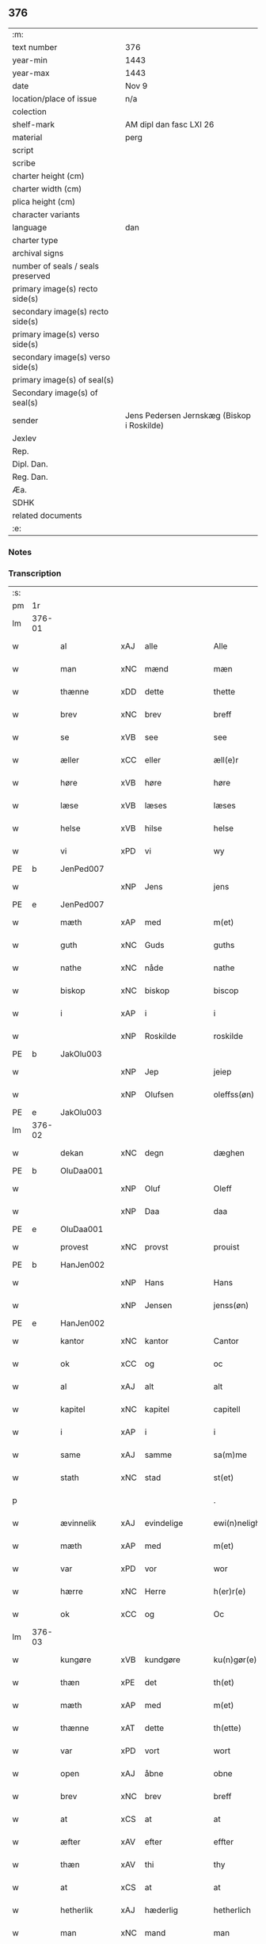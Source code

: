 ** 376

| :m:                               |                                            |
| text number                       | 376                                        |
| year-min                          | 1443                                       |
| year-max                          | 1443                                       |
| date                              | Nov 9                                      |
| location/place of issue           | n/a                                        |
| colection                         |                                            |
| shelf-mark                        | AM dipl dan fasc LXI 26                    |
| material                          | perg                                       |
| script                            |                                            |
| scribe                            |                                            |
| charter height (cm)               |                                            |
| charter width (cm)                |                                            |
| plica height (cm)                 |                                            |
| character variants                |                                            |
| language                          | dan                                        |
| charter type                      |                                            |
| archival signs                    |                                            |
| number of seals / seals preserved |                                            |
| primary image(s) recto side(s)    |                                            |
| secondary image(s) recto side(s)  |                                            |
| primary image(s) verso side(s)    |                                            |
| secondary image(s) verso side(s)  |                                            |
| primary image(s) of seal(s)       |                                            |
| Secondary image(s) of seal(s)     |                                            |
| sender                            | Jens Pedersen Jernskæg (Biskop i Roskilde) |
| Jexlev                            |                                            |
| Rep.                              |                                            |
| Dipl. Dan.                        |                                            |
| Reg. Dan.                         |                                            |
| Æa.                               |                                            |
| SDHK                              |                                            |
| related documents                 |                                            |
| :e:                               |                                            |

*** Notes


*** Transcription
| :s: |        |              |     |               |   |                                          |                                |   |   |   |   |     |   |   |    |        |
| pm  |     1r |              |     |               |   |                                          |                                |   |   |   |   |     |   |   |    |        |
| lm  | 376-01 |              |     |               |   |                                          |                                |   |   |   |   |     |   |   |    |        |
| w   |        | al           | xAJ | alle          |   | Alle                                     | Alle                           |   |   |   |   | dan |   |   |    | 376-01 |
| w   |        | man          | xNC | mænd          |   | mæn                                      | mæ                            |   |   |   |   | dan |   |   |    | 376-01 |
| w   |        | thænne       | xDD | dette         |   | thette                                   | thette                         |   |   |   |   | dan |   |   |    | 376-01 |
| w   |        | brev         | xNC | brev          |   | breff                                    | breff                          |   |   |   |   | dan |   |   |    | 376-01 |
| w   |        | se           | xVB | see           |   | see                                      | ſee                            |   |   |   |   | dan |   |   |    | 376-01 |
| w   |        | æller        | xCC | eller         |   | æll(e)r                                  | ællꝝ                           |   |   |   |   | dan |   |   |    | 376-01 |
| w   |        | høre         | xVB | høre          |   | høre                                     | høre                           |   |   |   |   | dan |   |   |    | 376-01 |
| w   |        | læse         | xVB | læses         |   | læses                                    | læſe                          |   |   |   |   | dan |   |   |    | 376-01 |
| w   |        | helse        | xVB | hilse         |   | helse                                    | helſe                          |   |   |   |   | dan |   |   |    | 376-01 |
| w   |        | vi           | xPD | vi            |   | wy                                       | wy                             |   |   |   |   | dan |   |   |    | 376-01 |
| PE  |      b | JenPed007    |     |               |   |                                          |                                |   |   |   |   |     |   |   |    |        |
| w   |        |              | xNP | Jens          |   | jens                                     | ȷens                           |   |   |   |   | dan |   |   |    | 376-01 |
| PE  |      e | JenPed007    |     |               |   |                                          |                                |   |   |   |   |     |   |   |    |        |
| w   |        | mæth         | xAP | med           |   | m(et)                                    | mꝫ                             |   |   |   |   | dan |   |   |    | 376-01 |
| w   |        | guth         | xNC | Guds          |   | guths                                    | guth                          |   |   |   |   | dan |   |   |    | 376-01 |
| w   |        | nathe        | xNC | nåde          |   | nathe                                    | nathe                          |   |   |   |   | dan |   |   |    | 376-01 |
| w   |        | biskop       | xNC | biskop        |   | biscop                                   | biſcop                         |   |   |   |   | dan |   |   |    | 376-01 |
| w   |        | i            | xAP | i             |   | i                                        | i                              |   |   |   |   | dan |   |   |    | 376-01 |
| w   |        |              | xNP | Roskilde      |   | roskilde                                 | roſkilde                       |   |   |   |   | dan |   |   |    | 376-01 |
| PE  |      b | JakOlu003    |     |               |   |                                          |                                |   |   |   |   |     |   |   |    |        |
| w   |        |              | xNP | Jep           |   | jeiep                                    | ȷeıep                          |   |   |   |   | dan |   |   |    | 376-01 |
| w   |        |              | xNP | Olufsen       |   | oleffss(øn)                              | oleffſ                        |   |   |   |   | dan |   |   |    | 376-01 |
| PE  |      e | JakOlu003    |     |               |   |                                          |                                |   |   |   |   |     |   |   |    |        |
| lm  | 376-02 |              |     |               |   |                                          |                                |   |   |   |   |     |   |   |    |        |
| w   |        | dekan        | xNC | degn          |   | dæghen                                   | dæghen                         |   |   |   |   | dan |   |   |    | 376-02 |
| PE  |      b | OluDaa001    |     |               |   |                                          |                                |   |   |   |   |     |   |   |    |        |
| w   |        |              | xNP | Oluf          |   | Oleff                                    | Oleff                          |   |   |   |   | dan |   |   |    | 376-02 |
| w   |        |              | xNP | Daa           |   | daa                                      | daa                            |   |   |   |   | dan |   |   |    | 376-02 |
| PE  |      e | OluDaa001    |     |               |   |                                          |                                |   |   |   |   |     |   |   |    |        |
| w   |        | provest      | xNC | provst        |   | prouist                                  | prouiſt                        |   |   |   |   | dan |   |   |    | 376-02 |
| PE  |      b | HanJen002    |     |               |   |                                          |                                |   |   |   |   |     |   |   |    |        |
| w   |        |              | xNP | Hans          |   | Hans                                     | Han                           |   |   |   |   | dan |   |   |    | 376-02 |
| w   |        |              | xNP | Jensen        |   | jenss(øn)                                | ȷenſ                          |   |   |   |   | dan |   |   |    | 376-02 |
| PE  |      e | HanJen002    |     |               |   |                                          |                                |   |   |   |   |     |   |   |    |        |
| w   |        | kantor       | xNC | kantor        |   | Cantor                                   | Cantoꝛ                         |   |   |   |   | dan |   |   |    | 376-02 |
| w   |        | ok           | xCC | og            |   | oc                                       | oc                             |   |   |   |   | dan |   |   |    | 376-02 |
| w   |        | al           | xAJ | alt           |   | alt                                      | alt                            |   |   |   |   | dan |   |   |    | 376-02 |
| w   |        | kapitel      | xNC | kapitel       |   | capitell                                 | capitell                       |   |   |   |   | dan |   |   |    | 376-02 |
| w   |        | i            | xAP | i             |   | i                                        | i                              |   |   |   |   | dan |   |   |    | 376-02 |
| w   |        | same         | xAJ | samme         |   | sa(m)me                                  | ſa̅me                           |   |   |   |   | dan |   |   |    | 376-02 |
| w   |        | stath        | xNC | stad          |   | st(et)                                   | ſtꝫ                            |   |   |   |   | dan |   |   |    | 376-02 |
| p   |        |              |     |               |   | .                                        | .                              |   |   |   |   | dan |   |   |    | 376-02 |
| w   |        | ævinnelik    | xAJ | evindelige    |   | ewi(n)nelighe                            | ewı̅nelıghe                     |   |   |   |   | dan |   |   |    | 376-02 |
| w   |        | mæth         | xAP | med           |   | m(et)                                    | mꝫ                             |   |   |   |   | dan |   |   |    | 376-02 |
| w   |        | var          | xPD | vor           |   | wor                                      | woꝛ                            |   |   |   |   | dan |   |   |    | 376-02 |
| w   |        | hærre        | xNC | Herre         |   | h(er)r(e)                                | hr                           |   |   |   |   | dan |   |   |    | 376-02 |
| w   |        | ok           | xCC | og            |   | Oc                                       | Oc                             |   |   |   |   | dan |   |   |    | 376-02 |
| lm  | 376-03 |              |     |               |   |                                          |                                |   |   |   |   |     |   |   |    |        |
| w   |        | kungøre      | xVB | kundgøre      |   | ku(n)gør(e)                              | ku̅gør                         |   |   |   |   | dan |   |   |    | 376-03 |
| w   |        | thæn         | xPE | det           |   | th(et)                                   | thꝫ                            |   |   |   |   | dan |   |   |    | 376-03 |
| w   |        | mæth         | xAP | med           |   | m(et)                                    | mꝫ                             |   |   |   |   | dan |   |   |    | 376-03 |
| w   |        | thænne       | xAT | dette         |   | th(ette)                                 | thꝫᷓ                            |   |   |   |   | dan |   |   |    | 376-03 |
| w   |        | var          | xPD | vort          |   | wort                                     | wort                           |   |   |   |   | dan |   |   |    | 376-03 |
| w   |        | open         | xAJ | åbne          |   | obne                                     | obne                           |   |   |   |   | dan |   |   |    | 376-03 |
| w   |        | brev         | xNC | brev          |   | breff                                    | breff                          |   |   |   |   | dan |   |   |    | 376-03 |
| w   |        | at           | xCS | at            |   | at                                       | at                             |   |   |   |   | dan |   |   |    | 376-03 |
| w   |        | æfter        | xAV | efter         |   | effter                                   | effteꝛ                         |   |   |   |   | dan |   |   |    | 376-03 |
| w   |        | thæn         | xAV | thi           |   | thy                                      | thy                            |   |   |   |   | dan |   |   |    | 376-03 |
| w   |        | at           | xCS | at            |   | at                                       | at                             |   |   |   |   | dan |   |   |    | 376-03 |
| w   |        | hetherlik    | xAJ | hæderlig      |   | hetherlich                               | hetherlıch                     |   |   |   |   | dan |   |   |    | 376-03 |
| w   |        | man          | xNC | mand          |   | man                                      | ma                            |   |   |   |   | dan |   |   |    | 376-03 |
| w   |        | hærre        | xNC | herr          |   | h(e)r                                    | hꝝ                             |   |   |   |   | dan |   |   |    | 376-03 |
| PE  |      b | OluMor001    |     |               |   |                                          |                                |   |   |   |   |     |   |   |    |        |
| w   |        |              | xNP | Oluf          |   | Oleff                                    | Oleff                          |   |   |   |   | dan |   |   |    | 376-03 |
| w   |        |              | xNP | Mortensen     |   | martenss(øn)                             | martenſ                       |   |   |   |   | dan |   |   |    | 376-03 |
| PE  |      e | OluMor001    |     |               |   |                                          |                                |   |   |   |   |     |   |   |    |        |
| w   |        | ærkedjakn    | xNC | ærkedegn      |   | ærchedieghn                              | ærchedıegh                    |   |   |   |   | dan |   |   |    | 376-03 |
| lm  | 376-04 |              |     |               |   |                                          |                                |   |   |   |   |     |   |   |    |        |
| w   |        | hær          | xAV | her           |   | h(e)r                                    | hꝝ                             |   |   |   |   | dan |   |   |    | 376-04 |
| w   |        | uti          | xAP | udi           |   | vdi                                      | vdi                            |   |   |   |   | dan |   |   |    | 376-04 |
| w   |        | var          | xPD | vor           |   | wor                                      | wor                            |   |   |   |   | dan |   |   |    | 376-04 |
| w   |        | domkirkje    | xNC | domkirke      |   | Domkyrke                                 | Domkyrke                       |   |   |   |   | dan |   |   |    | 376-04 |
| w   |        | have         | xVB | har           |   | hau(er)                                  | hau                           |   |   |   |   | dan |   |   |    | 376-04 |
| w   |        | nu           | xAV | nu            |   | nw                                       | nw                             |   |   |   |   | dan |   |   |    | 376-04 |
| w   |        | guth         | xNC | Gud           |   | guth                                     | guth                           |   |   |   |   | dan |   |   |    | 376-04 |
| w   |        | til          | xAP | til           |   | till                                     | tıll                           |   |   |   |   | dan |   |   |    | 376-04 |
| w   |        | hether       | xNC | hæder         |   | heth(e)r                                 | hethꝝ                          |   |   |   |   | dan |   |   |    | 376-04 |
| w   |        | ok           | xCC | og            |   | Oc                                       | Oc                             |   |   |   |   | dan |   |   |    | 376-04 |
| w   |        | fornævnd     | xAJ | fornævnte     |   | for(nefnde)                              | forͩͤ                            |   |   |   |   | dan |   |   |    | 376-04 |
| w   |        | var          | xPD | vor           |   | wor                                      | wor                            |   |   |   |   | dan |   |   |    | 376-04 |
| w   |        | kirkje       | xNC | kirke         |   | kyrke                                    | kyrke                          |   |   |   |   | dan |   |   |    | 376-04 |
| w   |        | ok           | xCC | og            |   | oc                                       | oc                             |   |   |   |   | dan |   |   |    | 376-04 |
| w   |        | sin          | xPD | sine          |   | sine                                     | ſine                           |   |   |   |   | dan |   |   |    | 376-04 |
| w   |        | æfterkomere  | xNC | efterkommere  |   | æffterko(m)mere                          | æffterko̅mere                   |   |   |   |   | dan |   |   |    | 376-04 |
| w   |        | til          | xAP | til           |   | till                                     | tıll                           |   |   |   |   | dan |   |   |    | 376-04 |
| lm  | 376-05 |              |     |               |   |                                          |                                |   |   |   |   |     |   |   |    |        |
| w   |        | nyt          | xNC | nytte         |   | nytte                                    | nytte                          |   |   |   |   | dan |   |   |    | 376-05 |
| w   |        | ok           | xCC | og            |   | oc                                       | oc                             |   |   |   |   | dan |   |   |    | 376-05 |
| w   |        | gaghn        | xNC | gavn          |   | gaffn                                    | gaff                          |   |   |   |   | dan |   |   |    | 376-05 |
| w   |        | kostelik     | xAJ | kostelige     |   | kostelighe                               | koſtelıghe                     |   |   |   |   | dan |   |   |    | 376-05 |
| w   |        | upbygje      | xVB | opbygget      |   | vpbygt                                   | vpbygt                         |   |   |   |   | dan |   |   |    | 376-05 |
| w   |        |              | lat |               |   | residencia(m)                            | reſıdencıa̅                     |   |   |   |   | lat |   |   |    | 376-05 |
| w   |        |              | lat |               |   | archidiaconat(us)                        | archıdıaconat                 |   |   |   |   | lat |   |   |    | 376-05 |
| w   |        |              | lat |               |   | sui                                      | ſui                            |   |   |   |   | lat |   |   |    | 376-05 |
| w   |        | mæth         | xAP | med           |   | m(et)                                    | mꝫ                             |   |   |   |   | dan |   |   |    | 376-05 |
| p   |        |              |     |               |   | .                                        | .                              |   |   |   |   | dan |   |   |    | 376-05 |
| w   |        | kostelik     | xAJ | kostelig      |   | kosteligh                                | koſtelıgh                      |   |   |   |   | dan |   |   |    | 376-05 |
| w   |        | stenhus      | xNC | stenhus       |   | stenhws                                  | ſtenhw                        |   |   |   |   | dan |   |   |    | 376-05 |
| p   |        |              |     |               |   | .                                        | .                              |   |   |   |   | dan |   |   |    | 376-05 |
| w   |        | ok           | xCC | og            |   | oc                                       | oc                             |   |   |   |   | dan |   |   |    | 376-05 |
| w   |        | anner        | xPD | ander         |   | ander                                    | ander                          |   |   |   |   | dan |   |   |    | 376-05 |
| lm  | 376-06 |              |     |               |   |                                          |                                |   |   |   |   |     |   |   |    |        |
| w   |        | goth         | xAJ | god           |   | godh                                     | godh                           |   |   |   |   | dan |   |   |    | 376-06 |
| w   |        | bygning      | xNC | bygning       |   | bygni(n)g                                | bygni̅g                         |   |   |   |   | dan |   |   |    | 376-06 |
| p   |        |              |     |               |   | /                                        | /                              |   |   |   |   | dan |   |   |    | 376-06 |
| w   |        | tha          | xAV | da            |   | tha                                      | tha                            |   |   |   |   | dan |   |   |    | 376-06 |
| w   |        | unne         | xVB | unde          |   | vnne                                     | vnne                           |   |   |   |   | dan |   |   |    | 376-06 |
| w   |        | vi           | xPD | vi            |   | wy                                       | wy                             |   |   |   |   | dan |   |   |    | 376-06 |
| w   |        | ok           | xCC | og            |   | oc                                       | oc                             |   |   |   |   | dan |   |   |    | 376-06 |
| w   |        | tillate      | xVB | tillade       |   | tillade                                  | tıllade                        |   |   |   |   | dan |   |   |    | 376-06 |
| w   |        | for          | xAP | fore          |   | for(e)                                   | for                           |   |   |   |   | dan |   |   |    | 376-06 |
| w   |        | stor         | xAJ | stor          |   | stoor                                    | ſtooꝛ                          |   |   |   |   | dan |   |   |    | 376-06 |
| p   |        |              |     |               |   | .                                        | .                              |   |   |   |   | dan |   |   |    | 376-06 |
| w   |        | kost         | xNC | kost          |   | kost                                     | koſt                           |   |   |   |   | dan |   |   |    | 376-06 |
| w   |        | ok           | xCC | og            |   | oc                                       | oc                             |   |   |   |   | dan |   |   |    | 376-06 |
| w   |        | tæring       | xNC | tæring        |   | tæri(n)g                                 | tæri̅g                          |   |   |   |   | dan |   |   |    | 376-06 |
| w   |        | sum          | xRP | som           |   | som                                      | ſo                            |   |   |   |   | dan |   |   |    | 376-06 |
| w   |        | han          | xPD | han           |   | han                                      | han                            |   |   |   |   | dan |   |   |    | 376-06 |
| w   |        | thær         | xAV | der           |   | th(e)r                                   | thꝝ                            |   |   |   |   | dan |   |   |    | 376-06 |
| w   |        | upa          | xAP | opå           |   | vppa                                     | va                            |   |   |   |   | dan |   |   |    | 376-06 |
| w   |        | gøre         | xVB | gjort         |   | giort                                    | gıort                          |   |   |   |   | dan |   |   |    | 376-06 |
| w   |        | have         | xVB | haver           |   | hau(er)                                  | hau                           |   |   |   |   | dan |   |   |    | 376-06 |
| lm  | 376-07 |              |     |               |   |                                          |                                |   |   |   |   |     |   |   |    |        |
| w   |        | at           | xCS | at            |   | at                                       | at                             |   |   |   |   | dan |   |   |    | 376-07 |
| w   |        | han          | xPD | han           |   | han                                      | ha                            |   |   |   |   | dan |   |   |    | 376-07 |
| w   |        | ok           | xCC | og            |   | oc                                       | oc                             |   |   |   |   | dan |   |   |    | 376-07 |
| w   |        | han          | xPD | hans          |   | ha(n)s                                   | ha̅                            |   |   |   |   | dan |   |   |    | 376-07 |
| w   |        | forældre     | xNC | forældre      |   | foreldre                                 | foreldre                       |   |   |   |   | dan |   |   |    | 376-07 |
| w   |        | skule        | xVB | skulle        |   | schule                                   | ſchule                         |   |   |   |   | dan |   |   |    | 376-07 |
| w   |        | have         | xVB | have          |   | haue                                     | haue                           |   |   |   |   | dan |   |   |    | 376-07 |
| w   |        | en           | xAT | en            |   | een                                      | ee                            |   |   |   |   | dan |   |   |    | 376-07 |
| w   |        | arlik        | xAJ | årlig         |   | arligh                                   | arligh                         |   |   |   |   | dan |   |   |    | 376-07 |
| w   |        | artith       | xNC | årtid         |   | artiidh                                  | artiidh                        |   |   |   |   | dan |   |   |    | 376-07 |
| w   |        | thær         | xAV | der           |   | th(e)r                                   | thꝝ                            |   |   |   |   | dan |   |   |    | 376-07 |
| w   |        | af           | xAV | af            |   | aff                                      | aff                            |   |   |   |   | dan |   |   |    | 376-07 |
| w   |        | ævinnelik    | xAJ | evindelige    |   | ewi(n)nelighe                            | ewı̅nelıghe                     |   |   |   |   | dan |   |   |    | 376-07 |
| p   |        |              |     |               |   | /                                        | /                              |   |   |   |   | dan |   |   |    | 376-07 |
| w   |        | ok           | xCC | og            |   | Oc                                       | Oc                             |   |   |   |   | dan |   |   |    | 376-07 |
| w   |        | tilbinde     | xVB | tilbinde      |   | tilbinde                                 | tılbínde                       |   |   |   |   | dan |   |   |    | 376-07 |
| w   |        | vi           | xPD | vi            |   | wy                                       | wy                             |   |   |   |   | dan |   |   |    | 376-07 |
| lm  | 376-08 |              |     |               |   |                                          |                                |   |   |   |   |     |   |   |    |        |
| w   |        | al           | xAJ | alle          |   | alle                                     | alle                           |   |   |   |   | dan |   |   |    | 376-08 |
| w   |        | han          | xPD | hans          |   | ha(n)s                                   | ha̅                            |   |   |   |   | dan |   |   |    | 376-08 |
| w   |        | æfterkomere  | xNC | efterkommere  |   | æffterko(m)mer(e)                        | æffterko̅mer                   |   |   |   |   | dan |   |   |    | 376-08 |
| w   |        | i            | xAP | i             |   | i                                        | i                              |   |   |   |   | dan |   |   |    | 376-08 |
| w   |        | same         | xAJ | samme         |   | sa(m)me                                  | ſa̅me                           |   |   |   |   | dan |   |   |    | 376-08 |
| w   |        | ærkedjakn    | xNC | ærkedegns     |   | ærchediegns                              | ærchedıegn                    |   |   |   |   | dan |   |   |    | 376-08 |
| w   |        | døme         | xNC | dømme         |   | døme                                     | døme                           |   |   |   |   | dan |   |   |    | 376-08 |
| w   |        | ok           | xCC | og            |   | oc                                       | oc                             |   |   |   |   | dan |   |   |    | 376-08 |
| w   |        | hvær         | xPD | hver          |   | hwer                                     | hwer                           |   |   |   |   | dan |   |   |    | 376-08 |
| w   |        | særdeles     | xAV | særdeles      |   | særdelis                                 | ſærdelı                       |   |   |   |   | dan |   |   |    | 376-08 |
| w   |        | at           | xIM | at            |   | at                                       | at                             |   |   |   |   | dan |   |   |    | 376-08 |
| w   |        | halde        | xVB | holde         |   | holde                                    | holde                          |   |   |   |   | dan |   |   |    | 376-08 |
| w   |        | en           | xAT | et            |   | eet                                      | eet                            |   |   |   |   | dan |   |   |    | 376-08 |
| w   |        |              |     | anniverserium |   | an(n)iuersariu(m)                        | an̅iuerſarıu̅                    |   |   |   |   | lat |   |   |    | 376-08 |
| lm  | 376-09 |              |     |               |   |                                          |                                |   |   |   |   |     |   |   |    |        |
| w   |        | hvær         | xPD | hvert         |   | hwært                                    | hwært                          |   |   |   |   | dan |   |   |    | 376-09 |
| w   |        | ar           | xNC | år            |   | aar                                      | aar                            |   |   |   |   | dan |   |   |    | 376-09 |
| w   |        | i            | xAP | i             |   | i                                        | i                              |   |   |   |   | dan |   |   |    | 376-09 |
| w   |        |              | xNP | ?             |   | lutskyrkes                               | lutſkyrke                     |   |   |   |   | dan |   |   |    | 376-09 |
| w   |        | kor          | xNC | kor           |   | koor                                     | kooꝛ                           |   |   |   |   | dan |   |   |    | 376-09 |
| p   |        |              |     |               |   | .                                        | .                              |   |   |   |   | dan |   |   |    | 376-09 |
| w   |        | vither       | xAP | ved           |   | with                                     | wıth                           |   |   |   |   | dan |   |   |    | 376-09 |
| w   |        | thæn         | xAT | den           |   | th(e)n                                   | th                           |   |   |   |   | dan |   |   |    | 376-09 |
| w   |        | tith         | xNC | tid           |   | tiidh                                    | tiidh                          |   |   |   |   | dan |   |   |    | 376-09 |
| w   |        | sum          | xRP | som           |   | som                                      | ſo                            |   |   |   |   | dan |   |   |    | 376-09 |
| w   |        | guth         | xNC | Gud           |   | guth                                     | guth                           |   |   |   |   | dan |   |   |    | 376-09 |
| w   |        | thæn         | xPE | det           |   | th(et)                                   | thꝫ                            |   |   |   |   | dan |   |   |    | 376-09 |
| w   |        | forse        | xVB | forser        |   | forseer                                  | forſeer                        |   |   |   |   | dan |   |   |    | 376-09 |
| w   |        | at           | xCS | at            |   | at                                       | at                             |   |   |   |   | dan |   |   |    | 376-09 |
| w   |        | han          | xPD | han           |   | ha(n)                                    | ha̅                             |   |   |   |   | dan |   |   |    | 376-09 |
| w   |        | dø           | xVB | dør           |   | døør                                     | døør                           |   |   |   |   | dan |   |   |    | 376-09 |
| w   |        | ok           | xCC | og            |   | oc                                       | oc                             |   |   |   |   | dan |   |   |    | 376-09 |
| w   |        | afgange      | xVB | afgår         |   | affgaar                                  | affgaar                        |   |   |   |   | dan |   |   |    | 376-09 |
| lm  | 376-10 |              |     |               |   |                                          |                                |   |   |   |   |     |   |   |    |        |
| w   |        | for          | xAP | fore          |   | for(e)                                   | for                           |   |   |   |   | dan |   |   |    | 376-10 |
| w   |        | han          | xPD | ham           |   | hanu(m)                                  | hanu̅                           |   |   |   |   | dan |   |   |    | 376-10 |
| w   |        | ok           | xCC | og            |   | oc                                       | oc                             |   |   |   |   | dan |   |   |    | 376-10 |
| w   |        | han          | xPD | hans          |   | ha(n)s                                   | ha̅                            |   |   |   |   | dan |   |   |    | 376-10 |
| w   |        | forældre     | xNC | forældre      |   | foreldre                                 | foreldre                       |   |   |   |   | dan |   |   |    | 376-10 |
| w   |        | fornævnd     | xAJ | fornævnte     |   | for(nefnde)                              | forͩͤ                            |   |   |   |   | dan |   |   |    | 376-10 |
| w   |        | af           | xAP | af            |   | aff                                      | aff                            |   |   |   |   | dan |   |   |    | 376-10 |
| w   |        | en           | xNA | en            |   | een                                      | ee                            |   |   |   |   | dan |   |   |    | 376-10 |
| w   |        | løthigh      | xAJ | lødig         |   | lødigh                                   | lødıgh                         |   |   |   |   | dan |   |   |    | 376-10 |
| w   |        | mark         | xNC | mark          |   | m(a)rk                                   | mᷓrk                            |   |   |   |   | dan |   |   |    | 376-10 |
| w   |        | sum          | xRP | som           |   | so(m)                                    | ſo̅                             |   |   |   |   | dan |   |   |    | 376-10 |
| w   |        | skifte       | xVB | skiftes       |   | skifftes                                 | ſkıffte                       |   |   |   |   | dan |   |   |    | 376-10 |
| w   |        | skule        | xVB | skal          |   | scall                                    | ſcall                          |   |   |   |   | dan |   |   |    | 376-10 |
| p   |        |              |     |               |   | .                                        | .                              |   |   |   |   | dan |   |   |    | 376-10 |
| w   |        | mællem       | xAP | mellem        |   | mello(m)                                 | mello̅                          |   |   |   |   | dan |   |   |    | 376-10 |
| w   |        | thæn         | xPD | dem           |   | th(e)m                                   | th̅                            |   |   |   |   | dan |   |   |    | 376-10 |
| w   |        | sum          | xRP | som           |   | so(m)                                    | ſo̅                             |   |   |   |   | dan |   |   |    | 376-10 |
| w   |        | i            | xAP | i             |   | i                                        | i                              |   |   |   |   | dan |   |   |    | 376-10 |
| w   |        | fornævnd     | xAJ | fornævnte     |   | for(nefnde)                              | forͩͤ                            |   |   |   |   | dan |   |   |    | 376-10 |
| lm  | 376-11 |              |     |               |   |                                          |                                |   |   |   |   |     |   |   |    |        |
| w   |        | artith       | xNC | årtid         |   | artiidh                                  | artiidh                        |   |   |   |   | dan |   |   |    | 376-11 |
| w   |        | være         | xVB | ere           |   | ær(e)                                    | ær                            |   |   |   |   | dan |   |   |    | 376-11 |
| w   |        | sum          | xRP | som           |   | som                                      | ſo                            |   |   |   |   | dan |   |   |    | 376-11 |
| w   |        | være         | xVB | er            |   | ær                                       | ær                             |   |   |   |   | dan |   |   |    | 376-11 |
| n   |        | 3            |     | 3             |   | iij                                      | iij                            |   |   |   |   | dan |   |   |    | 376-11 |
| w   |        | skilling     | xNC | skilling      |   | skilli(n)g                               | ſkıllı̅g                        |   |   |   |   | dan |   |   |    | 376-11 |
| w   |        | grot         | xNC | grot          |   | grot                                     | grot                           |   |   |   |   | dan |   |   |    | 376-11 |
| w   |        | kanik        | xNC | kannikene     |   | Canikene                                 | Canikene                       |   |   |   |   | dan |   |   |    | 376-11 |
| p   |        |              |     |               |   | /                                        | /                              |   |   |   |   | dan |   |   |    | 376-11 |
| w   |        | en           | xNA | en            |   | en                                       | e                             |   |   |   |   | dan |   |   |    | 376-11 |
| w   |        | skilling     | xNC | skilling      |   | skilli(n)g                               | ſkıllı̅g                        |   |   |   |   | dan |   |   |    | 376-11 |
| w   |        | grot         | xNC | grot          |   | grot                                     | grot                           |   |   |   |   | dan |   |   |    | 376-11 |
| w   |        | perpetuus    | xNC |               |   | p(er)pet(uis)                            | ̲etꝭ                           |   |   |   |   | lat |   |   |    | 376-11 |
| w   |        | vikarius     | xNC |               |   | vicar(iis)                               | vicarꝭ                         |   |   |   |   | lat |   |   |    | 376-11 |
| p   |        |              |     |               |   | /                                        | /                              |   |   |   |   | dan |   |   |    | 376-11 |
| w   |        | fjure        | xNA | fire          |   | fire                                     | fire                           |   |   |   |   | dan |   |   |    | 376-11 |
| w   |        | grot         | xNC | grotte        |   | grotte                                   | grotte                         |   |   |   |   | dan |   |   |    | 376-11 |
| p   |        |              |     |               |   | .                                        | .                              |   |   |   |   | dan |   |   |    | 376-11 |
| lm  | 376-12 |              |     |               |   |                                          |                                |   |   |   |   |     |   |   |    |        |
| w   |        |            |     |               |   | no(n)                                    | no̅                             |   |   |   |   | lat |   |   |    | 376-12 |
| w   |        |      |     |               |   | p(er)pet(is)                             | ̲etꝭ                           |   |   |   |   | lat |   |   |    | 376-12 |
| w   |        | ok           | xCC | og            |   | Oc                                       | Oc                             |   |   |   |   | dan |   |   |    | 376-12 |
| w   |        | pæpling      | xNC | peblinge      |   | peblinge                                 | peblınge                       |   |   |   |   | dan |   |   |    | 376-12 |
| w   |        | i            | xAP | i             |   | i                                        | i                              |   |   |   |   | dan |   |   |    | 376-12 |
| w   |        | kor          | xNC | kor           |   | koor                                     | kooꝛ                           |   |   |   |   | dan |   |   |    | 376-12 |
| n   |        | 4            |     | 4             |   | iiij                                     | iiij                           |   |   |   |   | dan |   |   |    | 376-12 |
| w   |        | grot         | xNC | grotte        |   | grotte                                   | grotte                         |   |   |   |   | dan |   |   |    | 376-12 |
| p   |        |              |     |               |   | /                                        | /                              |   |   |   |   | dan |   |   |    | 376-12 |
| w   |        | ok           | xCC | og            |   | Oc                                       | Oc                             |   |   |   |   | dan |   |   |    | 376-12 |
| w   |        | fatøk        | xAJ | fattigt       |   | fatight                                  | fatıght                        |   |   |   |   | dan |   |   |    | 376-12 |
| w   |        | folk         | xNC | folk          |   | folk                                     | folk                           |   |   |   |   | dan |   |   |    | 376-12 |
| p   |        |              |     |               |   | .                                        | .                              |   |   |   |   | dan |   |   |    | 376-12 |
| n  |        | 4            |      | 4             |   | iiij                                     | iiij                           |   |   |   |   | dan |   |   |    | 376-12 |
| w   |        | grot         | xNC | grotte        |   | grotte                                   | grotte                         |   |   |   |   | dan |   |   |    | 376-12 |
| p   |        |              |     |               |   | /                                        | /                              |   |   |   |   | dan |   |   |    | 376-12 |
| w   |        | være         | xVB | vare          |   | wore                                     | wore                           |   |   |   |   | dan |   |   |    | 376-12 |
| w   |        | thæn         | xPE | det           |   | th(et)                                   | thꝫ                            |   |   |   |   | dan |   |   |    | 376-12 |
| w   |        | ok           | xAV | og            |   | oc                                       | oc                             |   |   |   |   | dan |   |   |    | 376-12 |
| w   |        | sva          | xAV | så            |   | swo                                      | ſwo                            |   |   |   |   | dan |   |   |    | 376-12 |
| w   |        | at           | xCS | at            |   | at                                       | at                             |   |   |   |   | dan |   |   |    | 376-12 |
| lm  | 376-13 |              |     |               |   |                                          |                                |   |   |   |   |     |   |   |    |        |
| w   |        | noker        | xPD | nogen         |   | noghen                                   | noghe                         |   |   |   |   | dan |   |   |    | 376-13 |
| w   |        | ærkedjakn    | xNC | ærkedegn      |   | ærchedieghn                              | ærchediegh                    |   |   |   |   | dan |   |   |    | 376-13 |
| w   |        | fornævnd     | xAJ | fornævnte     |   | for(nefnde)                              | forͩͤ                            |   |   |   |   | dan |   |   |    | 376-13 |
| w   |        | artith       | xNC | årtid         |   | artiidh                                  | artiidh                        |   |   |   |   | dan |   |   |    | 376-13 |
| w   |        | æj           | xAV | ej            |   | ey                                       | ey                             |   |   |   |   | dan |   |   |    | 376-13 |
| w   |        | gøre         | xVB | gøre          |   | gør(e)                                   | gør                           |   |   |   |   | dan |   |   |    | 376-13 |
| w   |        | vilje        | xVB | ville         |   | wilde                                    | wılde                          |   |   |   |   | dan |   |   |    | 376-13 |
| w   |        | sum          | xRP | som           |   | som                                      | ſo                            |   |   |   |   | dan |   |   |    | 376-13 |
| w   |        | forskreven   | xAJ | foreskrevet   |   | forescreuit                              | foreſcreuıt                    |   |   |   |   | dan |   |   |    | 376-13 |
| w   |        | sta          | xVB | står          |   | staar                                    | ſtaar                          |   |   |   |   | dan |   |   |    | 376-13 |
| p   |        |              |     |               |   | .                                        | .                              |   |   |   |   | dan |   |   |    | 376-13 |
| w   |        | tha          | xAV | da            |   | tha                                      | tha                            |   |   |   |   | dan |   |   |    | 376-13 |
| w   |        | vilje        | xVB | ville         |   | wele                                     | wele                           |   |   |   |   | dan |   |   |    | 376-13 |
| w   |        | vi           | xPD | vi            |   | wy                                       | wy                             |   |   |   |   | dan |   |   |    | 376-13 |
| w   |        | ok           | xCC | og            |   | oc                                       | oc                             |   |   |   |   | dan |   |   |    | 376-13 |
| w   |        | skule        | xVB | skulle        |   | scule                                    | ſcule                          |   |   |   |   | dan |   |   |    | 376-13 |
| p   |        |              |     |               |   | .                                        | .                              |   |   |   |   | dan |   |   |    | 376-13 |
| lm  | 376-14 |              |     |               |   |                                          |                                |   |   |   |   |     |   |   |    |        |
| w   |        | ok           | xAV | og            |   | oc                                       | oc                             |   |   |   |   | dan |   |   |    | 376-14 |
| w   |        | var          | xPD | vore          |   | wor(e)                                   | wor                           |   |   |   |   | dan |   |   |    | 376-14 |
| w   |        | æfterkomere  | xNC | efterkommere  |   | æffterko(m)mere                          | æffterko̅mere                   |   |   |   |   | dan |   |   |    | 376-14 |
| w   |        | have         | xVB | have          |   | haue                                     | haue                           |   |   |   |   | dan |   |   |    | 376-14 |
| w   |        | ful          | xAJ | fuld          |   | fuld                                     | fuld                           |   |   |   |   | dan |   |   |    | 376-14 |
| w   |        | makt         | xNC | magt          |   | macht                                    | macht                          |   |   |   |   | dan |   |   |    | 376-14 |
| w   |        | amot         | xAP | imod          |   | amod                                     | amod                           |   |   |   |   | dan |   |   |    | 376-14 |
| w   |        | hvær         | xPD | hver          |   | hwer                                     | hwer                           |   |   |   |   | dan |   |   |    | 376-14 |
| w   |        | man          | xNC | mands         |   | ma(n)tz                                  | ma̅tz                           |   |   |   |   | dan |   |   |    | 376-14 |
| w   |        | gensæghjelse | xNC | gensigelse    |   | gensighelse                              | genſıghelſe                    |   |   |   |   | dan |   |   |    | 376-14 |
| p   |        |              |     |               |   | .                                        | .                              |   |   |   |   | dan |   |   |    | 376-14 |
| w   |        | at           | xIM | at            |   | at                                       | at                             |   |   |   |   | dan |   |   | =  | 376-14 |
| w   |        | sætje        | xVB | sætte         |   | sætte                                    | ſætte                          |   |   |   |   | dan |   |   | == | 376-14 |
| w   |        | en           | xAT | en            |   | een                                      | ee                            |   |   |   |   | dan |   |   |    | 376-14 |
| w   |        | anner        | xPD | ander         |   | ander                                    | ander                          |   |   |   |   | dan |   |   |    | 376-14 |
| w   |        | i            | xAP | i             |   | i                                        | i                              |   |   |   |   | dan |   |   |    | 376-14 |
| lm  | 376-15 |              |     |               |   |                                          |                                |   |   |   |   |     |   |   |    |        |
| w   |        | fornævnd     | xAJ | fornævnte     |   | for(nefnde)                              | forͩͤ                            |   |   |   |   | dan |   |   |    | 376-15 |
| w   |        |              |     |               |   | residencia                               | reſıdencia                     |   |   |   |   | dan |   |   |    | 376-15 |
| w   |        | hvilik       | xPD | hvilken       |   | hwilken                                  | hwılken                        |   |   |   |   | dan |   |   |    | 376-15 |
| w   |        | sum          | xRP | som           |   | som                                      | ſo                            |   |   |   |   | dan |   |   |    | 376-15 |
| w   |        | fornævnd     | xAJ | fornævnte     |   | for(nefnde)                              | forͩͤ                            |   |   |   |   | dan |   |   |    | 376-15 |
| w   |        | artith       | xNC | årtid         |   | artiidh                                  | artiidh                        |   |   |   |   | dan |   |   |    | 376-15 |
| w   |        | halde        | xVB | holde         |   | holde                                    | holde                          |   |   |   |   | dan |   |   |    | 376-15 |
| w   |        | ok           | xCC | og            |   | oc                                       | oc                             |   |   |   |   | dan |   |   |    | 376-15 |
| w   |        | gøre         | xVB | gøre          |   | gør(e)                                   | gør                           |   |   |   |   | dan |   |   |    | 376-15 |
| w   |        | vilje        | xVB | vil           |   | will                                     | will                           |   |   |   |   | dan |   |   |    | 376-15 |
| w   |        | i            | xAP | i             |   | i                                        | i                              |   |   |   |   | dan |   |   |    | 376-15 |
| w   |        | al           | xAJ | alle          |   | alle                                     | alle                           |   |   |   |   | dan |   |   |    | 376-15 |
| w   |        | mate         | xNC | måde          |   | made                                     | made                           |   |   |   |   | dan |   |   |    | 376-15 |
| w   |        | sum          | xRP | som           |   | som                                      | som                            |   |   |   |   | dan |   |   |    | 376-15 |
| w   |        | forskreven   | xAJ | foreskrevet   |   | forescreuit                              | foreſcreuit                    |   |   |   |   | dan |   |   |    | 376-15 |
| lm  | 376-16 |              |     |               |   |                                          |                                |   |   |   |   |     |   |   |    |        |
| w   |        | sta          | xVB | stander       |   | stander                                  | ſtander                        |   |   |   |   | dan |   |   |    | 376-16 |
| w   |        | item         | xAV |               |   | Jt(em)                                   | Jtꝭ                            |   |   |   |   | lat |   |   |    | 376-16 |
| w   |        | skule        | xVB | skulle        |   | scule                                    | ſcule                          |   |   |   |   | dan |   |   |    | 376-16 |
| w   |        | fornævnd     | xAJ | fornævnte     |   | for(nefnde)                              | forͩͤ                            |   |   |   |   | dan |   |   |    | 376-16 |
| w   |        | hærre        | xNC | herr          |   | h(e)r                                    | hꝝ                             |   |   |   |   | dan |   |   |    | 376-16 |
| PE  |      b | OluMor001    |     |               |   |                                          |                                |   |   |   |   |     |   |   |    |        |
| w   |        |              | xNP | Oluffs        |   | Olæffs                                   | Olæff                         |   |   |   |   | dan |   |   |    | 376-16 |
| PE  |      e | OluMor001    |     |               |   |                                          |                                |   |   |   |   |     |   |   |    |        |
| w   |        | father       | xNC | fader         |   | fath(e)r                                 | fathꝝ                          |   |   |   |   | dan |   |   |    | 376-16 |
| w   |        | ok           | xCC | og            |   | oc                                       | oc                             |   |   |   |   | dan |   |   |    | 376-16 |
| w   |        | mother       | xNC | moder         |   | moth(e)r                                 | mothꝝ                          |   |   |   |   | dan |   |   |    | 376-16 |
| w   |        | behalde      | xVB | beholde       |   | beholde                                  | beholde                        |   |   |   |   | dan |   |   |    | 376-16 |
| w   |        | ok           | xCC | og            |   | oc                                       | oc                             |   |   |   |   | dan |   |   |    | 376-16 |
| w   |        | al           | xAJ | alle          |   | alle                                     | alle                           |   |   |   |   | dan |   |   |    | 376-16 |
| w   |        | mate         | xNC | måde          |   | made                                     | made                           |   |   |   |   | dan |   |   |    | 376-16 |
| w   |        | bruke        | xVB | bruge         |   | brughe                                   | brughe                         |   |   |   |   | dan |   |   |    | 376-16 |
| w   |        | æfter        | xAP | efter         |   | effter                                   | effter                         |   |   |   |   | dan |   |   |    | 376-16 |
| lm  | 376-17 |              |     |               |   |                                          |                                |   |   |   |   |     |   |   |    |        |
| w   |        | thæn         | xPD | deres         |   | therr(is)                                | therrꝭ                         |   |   |   |   | dan |   |   |    | 376-17 |
| w   |        | nyt          | xNC | nytte         |   | nytte                                    | nytte                          |   |   |   |   | dan |   |   |    | 376-17 |
| w   |        | ok           | xCC | og            |   | oc                                       | oc                             |   |   |   |   | dan |   |   |    | 376-17 |
| w   |        | vilje        | xVB | vilje         |   | wilghe                                   | wılghe                         |   |   |   |   | dan |   |   |    | 376-17 |
| w   |        | i            | xAP | i             |   | i                                        | i                              |   |   |   |   | dan |   |   |    | 376-17 |
| w   |        | bathe        | xPD | begges        |   | begg(is)                                 | beggꝭ                          |   |   |   |   | dan |   |   |    | 376-17 |
| w   |        | thæn         | xPD | deres         |   | therr(is)                                | therrꝭ                         |   |   |   |   | dan |   |   |    | 376-17 |
| w   |        | livdagh      | xNC | livdage       |   | liffdaghe                                | lıffdaghe                      |   |   |   |   | dan |   |   |    | 376-17 |
| p   |        |              |     |               |   | .                                        | .                              |   |   |   |   | dan |   |   |    | 376-17 |
| w   |        | en           | xAT | et            |   | eet                                      | eet                            |   |   |   |   | dan |   |   |    | 376-17 |
| w   |        | hus          | xNC | hus           |   | hws                                      | hw                            |   |   |   |   | dan |   |   |    | 376-17 |
| w   |        | sum          | xRP | som           |   | som                                      | ſo                            |   |   |   |   | dan |   |   |    | 376-17 |
| w   |        | fornævnd     | xAJ | fornævnte     |   | for(nefnde)                              | forͩͤ                            |   |   |   |   | dan |   |   |    | 376-17 |
| w   |        | hærre        | xNC | herr          |   | h(e)r                                    | hꝝ                             |   |   |   |   | dan |   |   |    | 376-17 |
| PE  |      b | OluMor001    |     |               |   |                                          |                                |   |   |   |   |     |   |   |    |        |
| w   |        |              | xNP | Oluf          |   | olæff                                    | olæff                          |   |   |   |   | dan |   |   |    | 376-17 |
| PE  |      e | OluMor001    |     |               |   |                                          |                                |   |   |   |   |     |   |   |    |        |
| p   |        |              |     |               |   | .                                        | .                              |   |   |   |   | dan |   |   |    | 376-17 |
| w   |        | nu           | xAV | nu            |   | nw                                       | nw                             |   |   |   |   | dan |   |   |    | 376-17 |
| w   |        | akte         | xVB | agter         |   | achter                                   | achter                         |   |   |   |   | dan |   |   |    | 376-17 |
| lm  | 376-18 |              |     |               |   |                                          |                                |   |   |   |   |     |   |   |    |        |
| w   |        | at           | xIM | at            |   | at                                       | at                             |   |   |   |   | dan |   |   |    | 376-18 |
| w   |        | bygje        | xVB | bygge         |   | bygge                                    | bygge                          |   |   |   |   | dan |   |   |    | 376-18 |
| w   |        | hos          | xAP | hos           |   | hoos                                     | hoo                           |   |   |   |   | dan |   |   |    | 376-18 |
| w   |        |              | xNP | Fundersbro    |   | fu(n)dersbroo                            | fu̅derſbroo                     |   |   |   |   | dan |   |   |    | 376-18 |
| w   |        | i            | xAP | i             |   | i                                        | i                              |   |   |   |   | dan |   |   |    | 376-18 |
| w   |        | fornævnd     | xAJ | fornævnte     |   | for(nefnde)                              | forͩͤ                            |   |   |   |   | dan |   |   |    | 376-18 |
| w   |        |              |     |               |   | residencia                               | reſıdencia                     |   |   |   |   | lat |   |   |    | 376-18 |
| w   |        | mæth         | xAP | med           |   | m(et)                                    | mꝫ                             |   |   |   |   | dan |   |   |    | 376-18 |
| w   |        | garthsrum    | xNC | gårdsrum      |   | gardsrwm                                 | gardſrw                       |   |   |   |   | dan |   |   |    | 376-18 |
| w   |        | sum          | xRP | som           |   | som                                      | ſo                            |   |   |   |   | dan |   |   |    | 376-18 |
| w   |        | være         | xVB | er            |   | ær                                       | ær                             |   |   |   |   | dan |   |   |    | 376-18 |
| n   |        | 8            |     | 8             |   | viij                                     | viij                           |   |   |   |   | dan |   |   |    | 376-18 |
| p   |        |              |     |               |   | .                                        | .                              |   |   |   |   | dan |   |   |    | 376-18 |
| w   |        | alen         | xNC | alne          |   | alne                                     | alne                           |   |   |   |   | dan |   |   |    | 376-18 |
| p   |        |              |     |               |   | .                                        | .                              |   |   |   |   | dan |   |   |    | 376-18 |
| w   |        | upa          | xAP | opå           |   | vppa                                     | va                            |   |   |   |   | dan |   |   |    | 376-18 |
| w   |        | brethe       | xNC | bredden       |   | brethen                                  | brethe                        |   |   |   |   | dan |   |   |    | 376-18 |
| lm  | 376-19 |              |     |               |   |                                          |                                |   |   |   |   |     |   |   |    |        |
| w   |        | ok           | xCC | og            |   | oc                                       | oc                             |   |   |   |   | dan |   |   |    | 376-19 |
| w   |        | sva          | xAV | så            |   | swo                                      | ſwo                            |   |   |   |   | dan |   |   | =  | 376-19 |
| w   |        | lang         | xAJ | langt         |   | langt                                    | langt                          |   |   |   |   | dan |   |   | == | 376-19 |
| w   |        | sum          | xAV | som           |   | som                                      | ſo                            |   |   |   |   | dan |   |   |    | 376-19 |
| w   |        | hus          | xNC | huset         |   | huset                                    | huſet                          |   |   |   |   | dan |   |   |    | 376-19 |
| w   |        | være         | xVB | er            |   | ær                                       | ær                             |   |   |   |   | dan |   |   |    | 376-19 |
| w   |        | ok           | xCC | og            |   | oc                                       | oc                             |   |   |   |   | dan |   |   |    | 376-19 |
| w   |        | nytje        | xVB | nyde          |   | nydæ                                     | nydæ                           |   |   |   |   | dan |   |   |    | 376-19 |
| w   |        | fri          | xAJ | fri           |   | fri                                      | fri                            |   |   |   |   | dan |   |   |    | 376-19 |
| w   |        | ingang       | xNC | indgang       |   | jngang                                   | ȷngang                         |   |   |   |   | dan |   |   |    | 376-19 |
| w   |        | til          | xAP | til           |   | till                                     | tıll                           |   |   |   |   | dan |   |   |    | 376-19 |
| w   |        | bryn         | xNC | brynen        |   | bry(n)nen                                | bry̅nen                         |   |   |   |   | dan |   |   |    | 376-19 |
| w   |        | ok           | xCC | og            |   | Oc                                       | Oc                             |   |   |   |   | dan |   |   |    | 376-19 |
| w   |        | nar          | xCS | når           |   | nar                                      | nar                            |   |   |   |   | dan |   |   |    | 376-19 |
| w   |        | thæn         | xPD | de            |   | the                                      | the                            |   |   |   |   | dan |   |   |    | 376-19 |
| w   |        | bathe        | xPD | både          |   | bothe                                    | bothe                          |   |   |   |   | dan |   |   |    | 376-19 |
| w   |        | døth         | xAJ | døde          |   | døthe                                    | døthe                          |   |   |   |   | dan |   |   |    | 376-19 |
| w   |        | ok           | xCC | og            |   | oc                                       | oc                             |   |   |   |   | dan |   |   |    | 376-19 |
| p   |        |              |     |               |   | .                                        | .                              |   |   |   |   | dan |   |   |    | 376-19 |
| lm  | 376-20 |              |     |               |   |                                          |                                |   |   |   |   |     |   |   |    |        |
| w   |        | afgange      | xVB | afgange       |   | affgangne                                | affgangne                      |   |   |   |   | dan |   |   |    | 376-20 |
| w   |        | være         | xVB | ere           |   | ær(e)                                    | ær                            |   |   |   |   | dan |   |   |    | 376-20 |
| w   |        | tha          | xAV | da            |   | tha                                      | tha                            |   |   |   |   | dan |   |   |    | 376-20 |
| w   |        | skule        | xVB | skal          |   | scall                                    | ſcall                          |   |   |   |   | dan |   |   |    | 376-20 |
| w   |        | fornævnd     | xAJ | fornævnte     |   | for(nefnde)                              | forͩͤ                            |   |   |   |   | dan |   |   |    | 376-20 |
| w   |        | hus          | xNC | hus           |   | hws                                      | hw                            |   |   |   |   | dan |   |   |    | 376-20 |
| w   |        | ok           | xCC | og            |   | oc                                       | oc                             |   |   |   |   | dan |   |   |    | 376-20 |
| w   |        | garthsrum    | xNC | gårdsrum      |   | gardsrwm                                 | gardſrw                       |   |   |   |   | dan |   |   |    | 376-20 |
| w   |        | sum          | xAV | som           |   | som                                      | ſo                            |   |   |   |   | dan |   |   |    | 376-20 |
| w   |        | thæn         | xPD | det           |   | th(et)                                   | thꝫ                            |   |   |   |   | dan |   |   |    | 376-20 |
| w   |        | tha          | xAV | da            |   | tha                                      | tha                            |   |   |   |   | dan |   |   |    | 376-20 |
| w   |        | finne        | xVB | findes        |   | fi(n)nes                                 | fi̅ne                          |   |   |   |   | dan |   |   |    | 376-20 |
| w   |        | fri          | xAJ | fri           |   | frij                                     | frij                           |   |   |   |   | dan |   |   |    | 376-20 |
| w   |        | gen          | xAV | igen          |   | igen                                     | ıgen                           |   |   |   |   | dan |   |   | =  | 376-20 |
| w   |        | kome         | xVB | komme         |   | ko(m)me                                  | ko̅me                           |   |   |   |   | dan |   |   | == | 376-20 |
| w   |        | til          | xAP | til           |   | till                                     | tıll                           |   |   |   |   | dan |   |   |    | 376-20 |
| w   |        | fornævnd     | xAJ | fornævnte     |   | for(nefnde)                              | forͩͤ(.)                         |   |   |   |   | dan |   |   |    | 376-20 |
| lm  | 376-21 |              |     |               |   |                                          |                                |   |   |   |   |     |   |   |    |        |
| w   |        | residents    | xNC |               |   | residencia(m)                            | reſıdencıa̅                     |   |   |   |   | lat |   |   |    | 376-21 |
| w   |        |              | lat |               |   | Jn                                       | Jn                             |   |   |   |   | lat |   |   |    | 376-21 |
| w   |        |              | lat |               |   | c(uius)                                  | c                             |   |   |   |   | lat |   |   |    | 376-21 |
| w   |        |              | lat |               |   | rei                                      | rei                            |   |   |   |   | lat |   |   |    | 376-21 |
| w   |        |              | lat |               |   | testimoniu(m)                            | teſtimonıu̅                     |   |   |   |   | lat |   |   |    | 376-21 |
| w   |        |              | lat |               |   | sigilla                                  | ſıgılla                        |   |   |   |   | lat |   |   |    | 376-21 |
| w   |        |              | lat |               |   | n(ost)ra                                 | nr̅a                            |   |   |   |   | lat |   |   |    | 376-21 |
| w   |        |              | lat |               |   | p(rese)ntib(us)                          | pn̅tıb                         |   |   |   |   | lat |   |   |    | 376-21 |
| w   |        |              | lat |               |   | su(n)t                                   | ſu̅t                            |   |   |   |   | lat |   |   |    | 376-21 |
| w   |        |              | lat |               |   | appe(n)sa                                | ae̅ſa                          |   |   |   |   | lat |   |   |    | 376-21 |
| w   |        |              | lat |               |   | Dat(um)                                  | Datꝭ                           |   |   |   |   | lat |   |   |    | 376-21 |
| w   |        |              | lat |               |   | Anno                                     | Anno                           |   |   |   |   | lat |   |   |    | 376-21 |
| w   |        |              | lat |               |   | d(omi)nj                                 | dnȷ                           |   |   |   |   | lat |   |   |    | 376-21 |
| w   |        |              | lat |               |   | millesimo                                | ılleſımo                      |   |   |   |   | lat |   |   |    | 376-21 |
| lm  | 376-22 |              |     |               |   |                                          |                                |   |   |   |   |     |   |   |    |        |
| w   |        |              | lat |               |   | quadri(n)ge(n)tesimoq(ua)dragesimotercio | quadrı̅ge̅teſımoqᷓdrageſımotercio |   |   |   |   | lat |   |   |    | 376-22 |
| w   |        |              | lat |               |   | Sabb(at)o                                | Sab̅bo                          |   |   |   |   | lat |   |   |    | 376-22 |
| w   |        |              | lat |               |   | ante                                     | ante                           |   |   |   |   | lat |   |   |    | 376-22 |
| w   |        |              | lat |               |   | festum                                   | feſtu                         |   |   |   |   | lat |   |   |    | 376-22 |
| w   |        |              | lat |               |   | beati                                    | beati                          |   |   |   |   | lat |   |   |    | 376-22 |
| w   |        |              | lat |               |   | martinj                                  | martinj                        |   |   |   |   | lat |   |   |    | 376-22 |
| w   |        |              | lat |               |   | Episcopi                                 | Epiſcopi                       |   |   |   |   | lat |   |   |    | 376-22 |
| :e: |        |              |     |               |   |                                          |                                |   |   |   |   |     |   |   |    |        |
